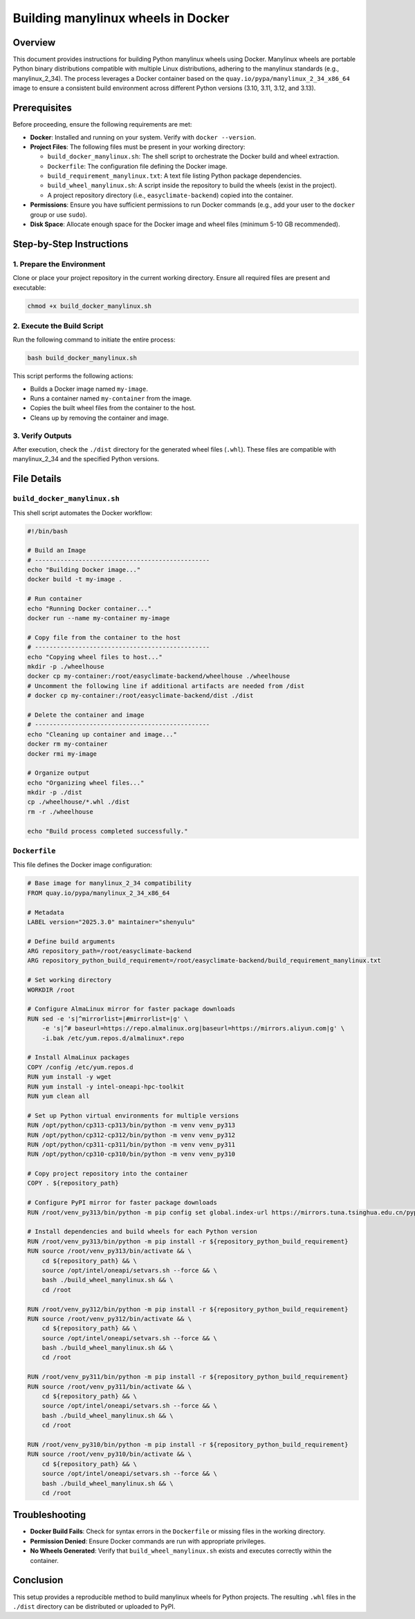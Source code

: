 .. _building-manylinux-wheels:

Building manylinux wheels in Docker
===================================

Overview
--------
This document provides instructions for building Python manylinux wheels using Docker. Manylinux wheels are portable Python binary distributions compatible with multiple Linux distributions, adhering to the manylinux standards (e.g., manylinux_2_34). The process leverages a Docker container based on the ``quay.io/pypa/manylinux_2_34_x86_64`` image to ensure a consistent build environment across different Python versions (3.10, 3.11, 3.12, and 3.13).

Prerequisites
-------------
Before proceeding, ensure the following requirements are met:

- **Docker**: Installed and running on your system. Verify with ``docker --version``.
- **Project Files**: The following files must be present in your working directory:

  - ``build_docker_manylinux.sh``: The shell script to orchestrate the Docker build and wheel extraction.
  - ``Dockerfile``: The configuration file defining the Docker image.
  - ``build_requirement_manylinux.txt``: A text file listing Python package dependencies.
  - ``build_wheel_manylinux.sh``: A script inside the repository to build the wheels (exist in the project).
  - A project repository directory (i.e., ``easyclimate-backend``) copied into the container.

- **Permissions**: Ensure you have sufficient permissions to run Docker commands (e.g., add your user to the ``docker`` group or use ``sudo``).
- **Disk Space**: Allocate enough space for the Docker image and wheel files (minimum 5-10 GB recommended).

Step-by-Step Instructions
-------------------------

1. Prepare the Environment
~~~~~~~~~~~~~~~~~~~~~~~~~~
Clone or place your project repository in the current working directory. Ensure all required files are present and executable:

.. code-block:: bash

   chmod +x build_docker_manylinux.sh

2. Execute the Build Script
~~~~~~~~~~~~~~~~~~~~~~~~~~~
Run the following command to initiate the entire process:

.. code-block:: bash

   bash build_docker_manylinux.sh

This script performs the following actions:

- Builds a Docker image named ``my-image``.
- Runs a container named ``my-container`` from the image.
- Copies the built wheel files from the container to the host.
- Cleans up by removing the container and image.

3. Verify Outputs
~~~~~~~~~~~~~~~~~
After execution, check the ``./dist`` directory for the generated wheel files (``.whl``). These files are compatible with manylinux_2_34 and the specified Python versions.

File Details
------------

``build_docker_manylinux.sh``
~~~~~~~~~~~~~~~~~~~~~~~~~~~~~
This shell script automates the Docker workflow:

.. code-block:: bash

   #!/bin/bash

   # Build an Image
   # ------------------------------------------------
   echo "Building Docker image..."
   docker build -t my-image .

   # Run container
   echo "Running Docker container..."
   docker run --name my-container my-image

   # Copy file from the container to the host
   # ------------------------------------------------
   echo "Copying wheel files to host..."
   mkdir -p ./wheelhouse
   docker cp my-container:/root/easyclimate-backend/wheelhouse ./wheelhouse
   # Uncomment the following line if additional artifacts are needed from /dist
   # docker cp my-container:/root/easyclimate-backend/dist ./dist

   # Delete the container and image
   # ------------------------------------------------
   echo "Cleaning up container and image..."
   docker rm my-container
   docker rmi my-image

   # Organize output
   echo "Organizing wheel files..."
   mkdir -p ./dist
   cp ./wheelhouse/*.whl ./dist
   rm -r ./wheelhouse

   echo "Build process completed successfully."

``Dockerfile``
~~~~~~~~~~~~~~
This file defines the Docker image configuration:

.. code-block:: dockerfile

   # Base image for manylinux_2_34 compatibility
   FROM quay.io/pypa/manylinux_2_34_x86_64

   # Metadata
   LABEL version="2025.3.0" maintainer="shenyulu"

   # Define build arguments
   ARG repository_path=/root/easyclimate-backend
   ARG repository_python_build_requirement=/root/easyclimate-backend/build_requirement_manylinux.txt

   # Set working directory
   WORKDIR /root

   # Configure AlmaLinux mirror for faster package downloads
   RUN sed -e 's|^mirrorlist=|#mirrorlist=|g' \
       -e 's|^# baseurl=https://repo.almalinux.org|baseurl=https://mirrors.aliyun.com|g' \
       -i.bak /etc/yum.repos.d/almalinux*.repo

   # Install AlmaLinux packages
   COPY /config /etc/yum.repos.d
   RUN yum install -y wget
   RUN yum install -y intel-oneapi-hpc-toolkit
   RUN yum clean all

   # Set up Python virtual environments for multiple versions
   RUN /opt/python/cp313-cp313/bin/python -m venv venv_py313
   RUN /opt/python/cp312-cp312/bin/python -m venv venv_py312
   RUN /opt/python/cp311-cp311/bin/python -m venv venv_py311
   RUN /opt/python/cp310-cp310/bin/python -m venv venv_py310

   # Copy project repository into the container
   COPY . ${repository_path}

   # Configure PyPI mirror for faster package downloads
   RUN /root/venv_py313/bin/python -m pip config set global.index-url https://mirrors.tuna.tsinghua.edu.cn/pypi/web/simple

   # Install dependencies and build wheels for each Python version
   RUN /root/venv_py313/bin/python -m pip install -r ${repository_python_build_requirement}
   RUN source /root/venv_py313/bin/activate && \
       cd ${repository_path} && \
       source /opt/intel/oneapi/setvars.sh --force && \
       bash ./build_wheel_manylinux.sh && \
       cd /root

   RUN /root/venv_py312/bin/python -m pip install -r ${repository_python_build_requirement}
   RUN source /root/venv_py312/bin/activate && \
       cd ${repository_path} && \
       source /opt/intel/oneapi/setvars.sh --force && \
       bash ./build_wheel_manylinux.sh && \
       cd /root

   RUN /root/venv_py311/bin/python -m pip install -r ${repository_python_build_requirement}
   RUN source /root/venv_py311/bin/activate && \
       cd ${repository_path} && \
       source /opt/intel/oneapi/setvars.sh --force && \
       bash ./build_wheel_manylinux.sh && \
       cd /root

   RUN /root/venv_py310/bin/python -m pip install -r ${repository_python_build_requirement}
   RUN source /root/venv_py310/bin/activate && \
       cd ${repository_path} && \
       source /opt/intel/oneapi/setvars.sh --force && \
       bash ./build_wheel_manylinux.sh && \
       cd /root

Troubleshooting
---------------
- **Docker Build Fails**: Check for syntax errors in the ``Dockerfile`` or missing files in the working directory.
- **Permission Denied**: Ensure Docker commands are run with appropriate privileges.
- **No Wheels Generated**: Verify that ``build_wheel_manylinux.sh`` exists and executes correctly within the container.

Conclusion
----------
This setup provides a reproducible method to build manylinux wheels for Python projects. The resulting ``.whl`` files in the ``./dist`` directory can be distributed or uploaded to PyPI.